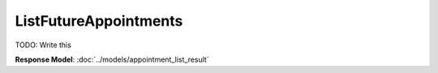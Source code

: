 ListFutureAppointments
=========================

TODO: Write this

| **Response Model**: :doc:`../models/appointment_list_result`
